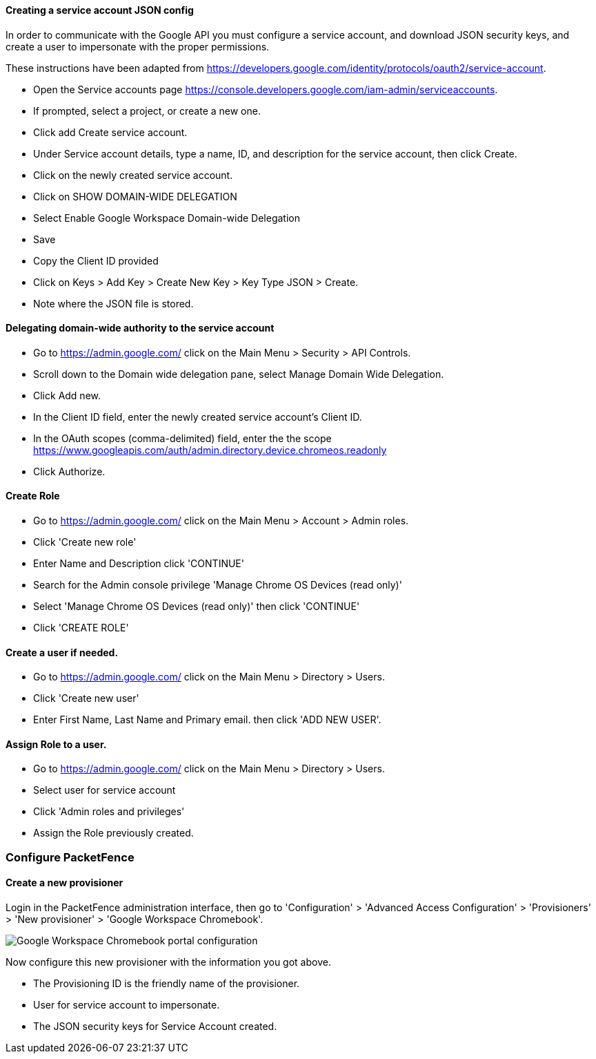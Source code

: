 // to display images directly on GitHub
ifdef::env-github[]
:encoding: UTF-8
:lang: en
:doctype: book
:toc: left
:imagesdir: ../../images
endif::[]

////

    This file is part of the PacketFence project.

    See PacketFence_Installation_Guide.asciidoc
    for authors, copyright and license information.

////


==== Creating a service account JSON config

In order to communicate with the Google API you must configure a service account, and download JSON security keys, and create a user to impersonate with the proper permissions.

These instructions have been adapted from https://developers.google.com/identity/protocols/oauth2/service-account.

* Open the Service accounts page https://console.developers.google.com/iam-admin/serviceaccounts.
* If prompted, select a project, or create a new one.
* Click add Create service account.
* Under Service account details, type a name, ID, and description for the service account, then click Create.
* Click on the newly created service account.
* Click on SHOW DOMAIN-WIDE DELEGATION
   * Select Enable Google Workspace Domain-wide Delegation
   * Save
* Copy the Client ID provided
* Click on Keys > Add Key > Create New Key > Key Type JSON > Create.
   * Note where the JSON file is stored.

==== Delegating domain-wide authority to the service account

* Go to https://admin.google.com/ click on the Main Menu > Security > API Controls.
* Scroll down to the Domain wide delegation pane, select Manage Domain Wide Delegation.
* Click Add new.
* In the Client ID field, enter the newly created service account's Client ID.
* In the OAuth scopes (comma-delimited) field, enter the the scope https://www.googleapis.com/auth/admin.directory.device.chromeos.readonly
* Click Authorize.

==== Create Role

* Go to https://admin.google.com/ click on the Main Menu > Account > Admin roles.
* Click 'Create new role'
* Enter Name and Description click 'CONTINUE'
* Search for the Admin console privilege 'Manage Chrome OS Devices (read only)'
* Select 'Manage Chrome OS Devices (read only)' then click 'CONTINUE'
* Click 'CREATE ROLE'

==== Create a user if needed.
* Go to https://admin.google.com/ click on the Main Menu > Directory > Users.
* Click 'Create new user'
* Enter First Name, Last Name and Primary email. then click 'ADD NEW USER'.

==== Assign Role to a user.

* Go to https://admin.google.com/ click on the Main Menu > Directory > Users.
* Select user for service account
* Click 'Admin roles and privileges'
* Assign the Role previously created.

=== Configure PacketFence

==== Create a new provisioner

Login in the PacketFence administration interface, then go to 'Configuration' > 'Advanced Access Configuration' > 'Provisioners' > 'New provisioner' > 'Google Workspace Chromebook'.

image::google-workspace-chromebook-config.png[scaledwidth="100%",alt="Google Workspace Chromebook portal configuration"]

Now configure this new provisioner with the information you got above.

* The Provisioning ID is the friendly name of the provisioner.
* User for service account to impersonate.
* The JSON security keys for Service Account created.
